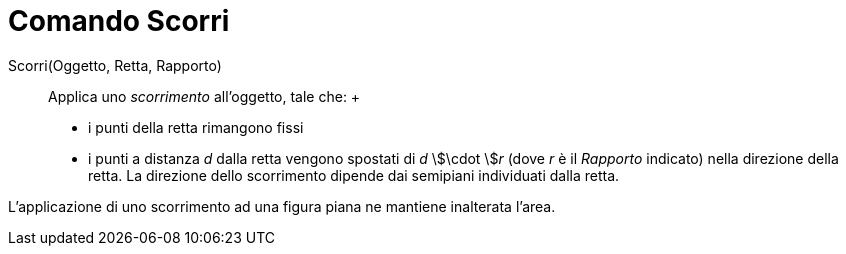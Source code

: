 = Comando Scorri

Scorri(Oggetto, Retta, Rapporto)::
  Applica uno _scorrimento_ all'oggetto, tale che:
  +
  * i punti della retta rimangono fissi
  * i punti a distanza _d_ dalla retta vengono spostati di _d_ stem:[\cdot ]__r__ (dove _r_ è il _Rapporto_ indicato)
  nella direzione della retta. La direzione dello scorrimento dipende dai semipiani individuati dalla retta.

L'applicazione di uno scorrimento ad una figura piana ne mantiene inalterata l'area.
